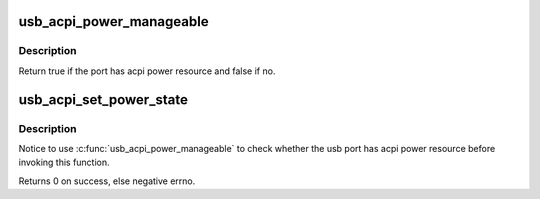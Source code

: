 .. -*- coding: utf-8; mode: rst -*-
.. src-file: drivers/usb/core/usb-acpi.c

.. _`usb_acpi_power_manageable`:

usb_acpi_power_manageable
=========================

.. c:function:: bool usb_acpi_power_manageable(struct usb_device *hdev, int index)

    check whether usb port has acpi power resource.

    :param struct usb_device \*hdev:
        USB device belonging to the usb hub

    :param int index:
        port index based zero

.. _`usb_acpi_power_manageable.description`:

Description
-----------

Return true if the port has acpi power resource and false if no.

.. _`usb_acpi_set_power_state`:

usb_acpi_set_power_state
========================

.. c:function:: int usb_acpi_set_power_state(struct usb_device *hdev, int index, bool enable)

    control usb port's power via acpi power resource

    :param struct usb_device \*hdev:
        USB device belonging to the usb hub

    :param int index:
        port index based zero

    :param bool enable:
        power state expected to be set

.. _`usb_acpi_set_power_state.description`:

Description
-----------

Notice to use \ :c:func:`usb_acpi_power_manageable`\  to check whether the usb port
has acpi power resource before invoking this function.

Returns 0 on success, else negative errno.

.. This file was automatic generated / don't edit.

